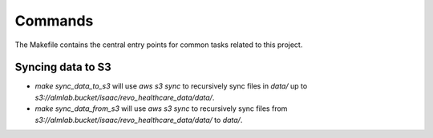 Commands
========

The Makefile contains the central entry points for common tasks related to this project.

Syncing data to S3
^^^^^^^^^^^^^^^^^^

* `make sync_data_to_s3` will use `aws s3 sync` to recursively sync files in `data/` up to `s3://almlab.bucket/isaac/revo_healthcare_data/data/`.
* `make sync_data_from_s3` will use `aws s3 sync` to recursively sync files from `s3://almlab.bucket/isaac/revo_healthcare_data/data/` to `data/`.
